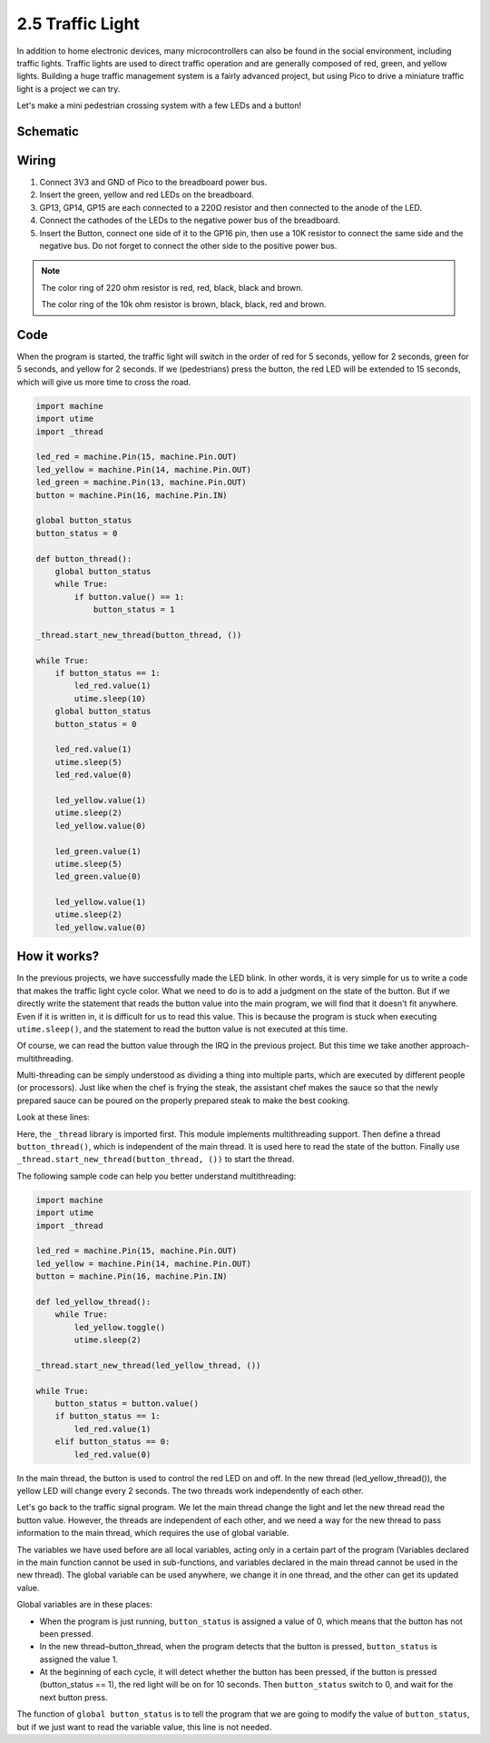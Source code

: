 .. _py_traffic_light:

2.5 Traffic Light
==============================================

In addition to home electronic devices, many microcontrollers can also be found in the social environment, including traffic lights.
Traffic lights are used to direct traffic operation and are generally composed of red, green, and yellow lights.
Building a huge traffic management system is a fairly advanced project, but using Pico to drive a miniature traffic light is a project we can try.

Let's make a mini pedestrian crossing system with a few LEDs and a button!

Schematic
-----------

.. image:: img/5_traffic_light.png
  :width: 500

Wiring
------------------------------------------------

.. image:: img/wiring_traffic_light.png

1. Connect 3V3 and GND of Pico to the breadboard power bus.
#. Insert the green, yellow and red LEDs on the breadboard.
#. GP13, GP14, GP15 are each connected to a 220Ω resistor and then connected to the anode of the LED.
#. Connect the cathodes of the LEDs to the negative power bus of the breadboard.
#. Insert the Button, connect one side of it to the GP16 pin, then use a 10K resistor to connect the same side and the negative bus. Do not forget to connect the other side to the positive power bus.

.. note::
    The color ring of 220 ohm resistor is red, red, black, black and brown.

    The color ring of the 10k ohm resistor is brown, black, black, red and brown.


Code
---------------------------------------------------

When the program is started, the traffic light will switch in the order of red for 5 seconds, yellow for 2 seconds, green for 5 seconds, and yellow for 2 seconds.
If we (pedestrians) press the button, the red LED will be extended to 15 seconds, which will give us more time to cross the road.

.. code-block:: python

    import machine
    import utime
    import _thread

    led_red = machine.Pin(15, machine.Pin.OUT)
    led_yellow = machine.Pin(14, machine.Pin.OUT)
    led_green = machine.Pin(13, machine.Pin.OUT)
    button = machine.Pin(16, machine.Pin.IN)

    global button_status
    button_status = 0

    def button_thread():
        global button_status 
        while True:
            if button.value() == 1:
                button_status = 1

    _thread.start_new_thread(button_thread, ())

    while True:
        if button_status == 1:
            led_red.value(1)
            utime.sleep(10)
        global button_status
        button_status = 0

        led_red.value(1)
        utime.sleep(5)
        led_red.value(0)  

        led_yellow.value(1)
        utime.sleep(2)
        led_yellow.value(0)

        led_green.value(1)
        utime.sleep(5)
        led_green.value(0)

        led_yellow.value(1)
        utime.sleep(2)
        led_yellow.value(0)

How it works?
-----------------------------------------------

In the previous projects, we have successfully made the LED blink. In other words, it is very simple for us to write a code that makes the traffic light cycle color. What we need to do is to add a judgment on the state of the button.
But if we directly write the statement that reads the button value into the main program, we will find that it doesn't fit anywhere. Even if it is written in, it is difficult for us to read this value.
This is because the program is stuck when executing ``utime.sleep()``, and the statement to read the button value is not executed at this time.

Of course, we can read the button value through the IRQ in the previous project. But this time we take another approach-multithreading.

Multi-threading can be simply understood as dividing a thing into multiple parts, which are executed by different people (or processors).
Just like when the chef is frying the steak, the assistant chef makes the sauce so that the newly prepared sauce can be poured on the properly prepared steak to make the best cooking.

.. note:
    The RP2040 microcontroller powering the Pico has two processing cores, meaning you can run two threads at the same time to get more work done.

Look at these lines:

.. code-block:: python
    :emphasize-lines: 3,13,19

    import machine
    import utime
    import _thread

    led_red = machine.Pin(15, machine.Pin.OUT)
    led_yellow = machine.Pin(14, machine.Pin.OUT)
    led_green = machine.Pin(13, machine.Pin.OUT)
    button = machine.Pin(16, machine.Pin.IN)

    global button_status
    button_status = 0

    def button_thread():
        global button_status 
        while True:
            if button.value() == 1:
                button_status = 1

    _thread.start_new_thread(button_thread, ())

    while True:
        if button_status == 1:
            led_red.value(1)
            utime.sleep(10)
        global button_status
        button_status = 0

        led_red.value(1)
        utime.sleep(5)
        led_red.value(0)

        led_yellow.value(1)
        utime.sleep(2)
        led_yellow.value(0)

        led_green.value(1)
        utime.sleep(5)
        led_green.value(0)

        led_yellow.value(1)
        utime.sleep(2)
        led_yellow.value(0)

Here, the ``_thread`` library is imported first. This module implements multithreading support.
Then define a thread ``button_thread()``, which is independent of the main thread. It is used here to read the state of the button.
Finally use ``_thread.start_new_thread(button_thread, ())`` to start the thread.


The following sample code can help you better understand multithreading:

.. code-block:: python

    import machine
    import utime
    import _thread

    led_red = machine.Pin(15, machine.Pin.OUT)
    led_yellow = machine.Pin(14, machine.Pin.OUT)
    button = machine.Pin(16, machine.Pin.IN)

    def led_yellow_thread():
        while True:
            led_yellow.toggle()
            utime.sleep(2)

    _thread.start_new_thread(led_yellow_thread, ())

    while True:
        button_status = button.value()
        if button_status == 1:
            led_red.value(1)
        elif button_status == 0:
            led_red.value(0)

In the main thread, the button is used to control the red LED on and off. In the new thread (led_yellow_thread()), the yellow LED will change every 2 seconds. The two threads work independently of each other.


Let's go back to the traffic signal program. We let the main thread change the light and let the new thread read the button value.
However, the threads are independent of each other, and we need a way for the new thread to pass information to the main thread, which requires the use of global variable.

The variables we have used before are all local variables, acting only in a certain part of the program (Variables declared in the main function cannot be used in sub-functions, and variables declared in the main thread cannot be used in the new thread).
The global variable can be used anywhere, we change it in one thread, and the other can get its updated value.

Global variables are in these places:


.. code-block:: python
    :emphasize-lines: 10,11,14,17,22,25,26

    import machine
    import utime
    import _thread

    led_red = machine.Pin(15, machine.Pin.OUT)
    led_yellow = machine.Pin(14, machine.Pin.OUT)
    led_green = machine.Pin(13, machine.Pin.OUT)
    button = machine.Pin(16, machine.Pin.IN)

    global button_status
    button_status = 0

    def button_thread():
        global button_status 
        while True:
            if button.value() == 1:
                button_status = 1

    _thread.start_new_thread(button_thread, ())

    while True:
        if button_status == 1:
            led_red.value(1)
            utime.sleep(10)
        global button_status
        button_status = 0

        led_red.value(1)
        utime.sleep(5)
        led_red.value(0)

        led_yellow.value(1)
        utime.sleep(2)
        led_yellow.value(0)

        led_green.value(1)
        utime.sleep(5)
        led_green.value(0)

        led_yellow.value(1)
        utime.sleep(2)
        led_yellow.value(0)

* When the program is just running, ``button_status`` is assigned a value of 0, which means that the button has not been pressed.
* In the new thread–button_thread, when the program detects that the button is pressed, ``button_status`` is assigned the value 1.
* At the beginning of each cycle, it will detect whether the button has been pressed, if the button is pressed (button_status == 1), the red light will be on for 10 seconds. Then ``button_status`` switch to 0, and wait for the next button press.

The function of ``global button_status`` is to tell the program that we are going to modify the value of ``button_status``, but if we just want to read the variable value, this line is not needed.

